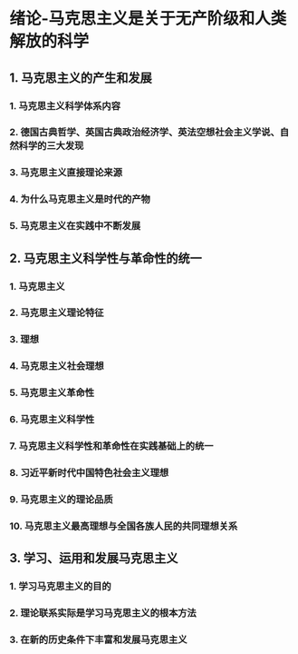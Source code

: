 * 绪论-马克思主义是关于无产阶级和人类解放的科学
** 1. 马克思主义的产生和发展
*** 1. 马克思主义科学体系内容
*** 2. 德国古典哲学、英国古典政治经济学、英法空想社会主义学说、自然科学的三大发现
*** 3. 马克思主义直接理论来源
*** 4. 为什么马克思主义是时代的产物
*** 5. 马克思主义在实践中不断发展
** 2. 马克思主义科学性与革命性的统一
*** 1. 马克思主义
*** 2. 马克思主义理论特征
*** 3. 理想
*** 4. 马克思主义社会理想
*** 5. 马克思主义革命性
*** 6. 马克思主义科学性
*** 7. 马克思主义科学性和革命性在实践基础上的统一
*** 8. 习近平新时代中国特色社会主义理想
*** 9. 马克思主义的理论品质
*** 10. 马克思主义最高理想与全国各族人民的共同理想关系
** 3. 学习、运用和发展马克思主义
*** 1. 学习马克思主义的目的
*** 2. 理论联系实际是学习马克思主义的根本方法
*** 3. 在新的历史条件下丰富和发展马克思主义
